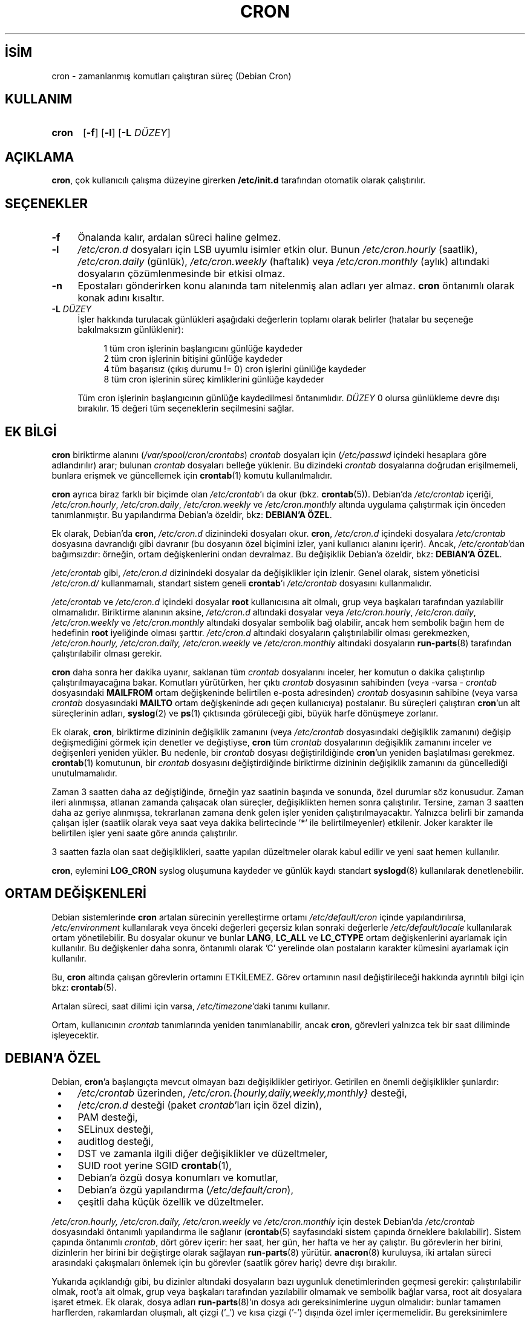 .ig
 * Bu kılavuz sayfası Türkçe Linux Belgelendirme Projesi (TLBP) tarafından
 * XML belgelerden derlenmiş olup manpages-tr paketinin parçasıdır:
 * https://github.com/TLBP/manpages-tr
 *
 * Vixie Cron Lisans ve Telif Hakkı bilgileri:
 *
 * Copyright 1988,1990,1993 by Paul Vixie
 * All rights reserved
 *
 * Distribute freely, except: don’t remove my name from the source or
 * documentation (don’t take credit for my work), mark your changes (don’t
 * get me blamed for your possible bugs), don’t alter or remove this
 * notice.  May be sold if buildable source is provided to buyer.  No
 * warrantee of any kind, express or implied, is included with this
 * software; use at your own risk, responsibility for damages (if any) to
 * anyone resulting from the use of this software rests entirely with the
 * user.
 *
 * Send bug reports, bug fixes, enhancements, requests, flames, etc., and
 * I’ll try to keep a version up to date.  I can be reached as follows:
 * Paul Vixie          (paul (at) vix.com)      uunet!decwrl!vixie!paul
..
.\" Derlenme zamanı: 2022-11-10T14:08:52+03:00
.TH "CRON" 8 "Nisan 2010" "Debian Cron" "Sistem Yönetim Komutları"
.\" Sözcükleri ilgisiz yerlerden bölme (disable hyphenation)
.nh
.\" Sözcükleri yayma, sadece sola yanaştır (disable justification)
.ad l
.PD 0
.SH İSİM
cron - zamanlanmış komutları çalıştıran süreç (Debian Cron)
.sp
.SH KULLANIM
.IP \fBcron\fR 5
[\fB-f\fR] [\fB-l\fR] [\fB-L\fR \fIDÜZEY\fR]
.sp
.PP
.sp
.SH "AÇIKLAMA"
\fBcron\fR, çok kullanıcılı çalışma düzeyine girerken \fB/etc/init.d\fR tarafından otomatik olarak çalıştırılır.
.sp
.SH "SEÇENEKLER"
.TP 4
\fB-f\fR
Önalanda kalır, ardalan süreci haline gelmez.
.sp
.TP 4
\fB-l\fR
\fI/etc/cron.d\fR dosyaları için LSB uyumlu isimler etkin olur. Bunun \fI/etc/cron.hourly\fR (saatlik), \fI/etc/cron.daily\fR (günlük), \fI/etc/cron.weekly\fR (haftalık) veya \fI/etc/cron.monthly\fR (aylık) altındaki dosyaların çözümlenmesinde bir etkisi olmaz.
.sp
.TP 4
\fB-n\fR
Epostaları gönderirken konu alanında tam nitelenmiş alan adları yer almaz. \fBcron\fR öntanımlı olarak konak adını kısaltır.
.sp
.TP 4
\fB-L\fR \fIDÜZEY\fR
İşler hakkında turulacak günlükleri aşağıdaki değerlerin toplamı olarak belirler (hatalar bu seçeneğe bakılmaksızın günlüklenir):
.sp
.RS 4
.RS 4
.nf
1   tüm cron işlerinin başlangıcını günlüğe kaydeder
2   tüm cron işlerinin bitişini günlüğe kaydeder
4   tüm başarısız (çıkış durumu != 0) cron işlerini günlüğe kaydeder
8   tüm cron işlerinin süreç kimliklerini günlüğe kaydeder
.fi
.sp
.RE
.RE
.IP
Tüm cron işlerinin başlangıcının günlüğe kaydedilmesi öntanımlıdır. \fIDÜZEY\fR 0 olursa günlükleme devre dışı bırakılır. 15 değeri tüm seçeneklerin seçilmesini sağlar.
.sp
.PP
.sp
.SH "EK BİLGİ"
\fBcron\fR biriktirme alanını (\fI/var/spool/cron/crontabs\fR) \fIcrontab\fR dosyaları için (\fI/etc/passwd\fR içindeki hesaplara göre adlandırılır) arar; bulunan \fIcrontab\fR dosyaları belleğe yüklenir. Bu dizindeki \fIcrontab\fR dosyalarına doğrudan erişilmemeli, bunlara erişmek ve güncellemek için \fBcrontab\fR(1) komutu kullanılmalıdır.
.sp
\fBcron\fR ayrıca biraz farklı bir biçimde olan \fI/etc/crontab\fR’ı da okur (bkz. \fBcrontab\fR(5)). Debian’da \fI/etc/crontab\fR içeriği, \fI/etc/cron.hourly\fR, \fI/etc/cron.daily\fR, \fI/etc/cron.weekly\fR ve \fI/etc/cron.monthly\fR altında uygulama çalıştırmak için önceden tanımlanmıştır. Bu yapılandırma Debian’a özeldir, bkz: \fBDEBIAN’A ÖZEL\fR.
.sp
Ek olarak, Debian’da \fBcron\fR, \fI/etc/cron.d\fR dizinindeki dosyaları okur. \fBcron\fR, \fI/etc/cron.d\fR içindeki dosyalara \fI/etc/crontab\fR dosyasına davrandığı gibi davranır (bu dosyanın özel biçimini izler, yani kullanıcı alanını içerir). Ancak, \fI/etc/crontab\fR’dan bağımsızdır: örneğin, ortam değişkenlerini ondan devralmaz. Bu değişiklik Debian’a özeldir, bkz: \fBDEBIAN’A ÖZEL\fR.
.sp
\fI/etc/crontab\fR gibi, \fI/etc/cron.d\fR dizinindeki dosyalar da değişiklikler için izlenir. Genel olarak, sistem yöneticisi \fI/etc/cron.d/\fR kullanmamalı, standart sistem geneli \fBcrontab\fR’ı \fI/etc/crontab\fR dosyasını kullanmalıdır.
.sp
\fI/etc/crontab\fR ve \fI/etc/cron.d\fR içindeki dosyalar \fBroot\fR kullanıcısına ait olmalı, grup veya başkaları tarafından yazılabilir olmamalıdır. Biriktirme alanının aksine, \fI/etc/cron.d\fR altındaki dosyalar veya \fI/etc/cron.hourly\fR, \fI/etc/cron.daily\fR, \fI/etc/cron.weekly\fR ve \fI/etc/cron.monthly\fR altındaki dosyalar sembolik bağ olabilir, ancak hem sembolik bağın hem de hedefinin \fBroot\fR iyeliğinde olması şarttır. \fI/etc/cron.d\fR altındaki dosyaların çalıştırılabilir olması gerekmezken, \fI/etc/cron.hourly, /etc/cron.daily, /etc/cron.weekly\fR ve \fI/etc/cron.monthly\fR altındaki dosyaların \fBrun-parts\fR(8) tarafından çalıştırılabilir olması gerekir.
.sp
\fBcron\fR daha sonra her dakika uyanır, saklanan tüm \fIcrontab\fR dosyalarını inceler, her komutun o dakika çalıştırılıp çalıştırılmayacağına bakar. Komutları yürütürken, her çıktı \fIcrontab\fR dosyasının sahibinden (veya -varsa - \fIcrontab\fR dosyasındaki \fBMAILFROM\fR ortam değişkeninde belirtilen e-posta adresinden) \fIcrontab\fR dosyasının sahibine (veya varsa \fIcrontab\fR dosyasındaki \fBMAILTO\fR ortam değişkeninde adı geçen kullanıcıya) postalanır. Bu süreçleri çalıştıran \fBcron\fR’un alt süreçlerinin adları, \fBsyslog\fR(2) ve \fBps\fR(1) çıktısında görüleceği gibi, büyük harfe dönüşmeye zorlanır.
.sp
Ek olarak, \fBcron\fR, biriktirme dizininin değişiklik zamanını (veya \fI/etc/crontab\fR dosyasındaki değişiklik zamanını) değişip değişmediğini görmek için denetler ve değiştiyse, \fBcron\fR tüm \fIcrontab\fR dosyalarının değişiklik zamanını inceler ve değişenleri yeniden yükler. Bu nedenle, bir \fIcrontab\fR dosyası değiştirildiğinde \fBcron\fR’un yeniden başlatılması gerekmez. \fBcrontab\fR(1) komutunun, bir \fIcrontab\fR dosyasını değiştirdiğinde biriktirme dizininin değişiklik zamanını da güncellediği unutulmamalıdır.
.sp
Zaman 3 saatten daha az değiştiğinde, örneğin yaz saatinin başında ve sonunda, özel durumlar söz konusudur. Zaman ileri alınmışsa, atlanan zamanda çalışacak olan süreçler, değişiklikten hemen sonra çalıştırılır. Tersine, zaman 3 saatten daha az geriye alınmışsa, tekrarlanan zamana denk gelen işler yeniden çalıştırılmayacaktır. Yalnızca belirli bir zamanda çalışan işler (saatlik olarak veya saat veya dakika belirtecinde ’*’ ile belirtilmeyenler) etkilenir. Joker karakter ile belirtilen işler yeni saate göre anında çalıştırılır.
.sp
3 saatten fazla olan saat değişiklikleri, saatte yapılan düzeltmeler olarak kabul edilir ve yeni saat hemen kullanılır.
.sp
\fBcron\fR, eylemini \fBLOG_CRON\fR syslog oluşumuna kaydeder ve günlük kaydı standart \fBsyslogd\fR(8) kullanılarak denetlenebilir.
.sp
.SH "ORTAM DEĞİŞKENLERİ"
Debian sistemlerinde \fBcron\fR artalan sürecinin yerelleştirme ortamı \fI/etc/default/cron\fR içinde yapılandırılırsa, \fI/etc/environment\fR kullanılarak veya önceki değerleri geçersiz kılan sonraki değerlerle \fI/etc/default/locale\fR kullanılarak ortam yönetilebilir. Bu dosyalar okunur ve bunlar \fBLANG\fR, \fBLC_ALL\fR ve \fBLC_CTYPE\fR ortam değişkenlerini ayarlamak için kullanılır. Bu değişkenler daha sonra, öntanımlı olarak ’C’ yerelinde olan postaların karakter kümesini ayarlamak için kullanılır.
.sp
Bu, \fBcron\fR altında çalışan görevlerin ortamını ETKİLEMEZ. Görev ortamının nasıl değiştirileceği hakkında ayrıntılı bilgi için bkz: \fBcrontab\fR(5).
.sp
Artalan süreci, saat dilimi için varsa, \fI/etc/timezone\fR’daki tanımı kullanır.
.sp
Ortam, kullanıcının \fIcrontab\fR tanımlarında yeniden tanımlanabilir, ancak \fBcron\fR, görevleri yalnızca tek bir saat diliminde işleyecektir.
.sp
.SH "DEBIAN’A ÖZEL"
Debian, \fBcron\fR’a başlangıçta mevcut olmayan bazı değişiklikler getiriyor. Getirilen en önemli değişiklikler şunlardır:
.sp
.PD 1
.RS 1
.IP \(bu 3
\fI/etc/crontab\fR üzerinden, \fI/etc/cron.{hourly,daily,weekly,monthly}\fR desteği,
.IP \(bu 3
/\fIetc/cron.d\fR desteği (paket \fIcrontab\fR’ları için özel dizin),
.IP \(bu 3
PAM desteği,
.IP \(bu 3
SELinux desteği,
.IP \(bu 3
auditlog desteği,
.IP \(bu 3
DST ve zamanla ilgili diğer değişiklikler ve düzeltmeler,
.IP \(bu 3
SUID root yerine SGID \fBcrontab\fR(1),
.IP \(bu 3
Debian’a özgü dosya konumları ve komutlar,
.IP \(bu 3
Debian’a özgü yapılandırma (\fI/etc/default/cron\fR),
.IP \(bu 3
çeşitli daha küçük özellik ve düzeltmeler.
.sp
.RE
.PD 0
\fI/etc/cron.hourly, /etc/cron.daily, /etc/cron.weekly\fR ve \fI/etc/cron.monthly\fR için destek Debian’da \fI/etc/crontab\fR dosyasındaki öntanımlı yapılandırma ile sağlanır (\fBcrontab\fR(5) sayfasındaki sistem çapında örneklere bakılabilir). Sistem çapında öntanımlı \fIcrontab\fR, dört görev içerir: her saat, her gün, her hafta ve her ay çalıştır. Bu görevlerin her birini, dizinlerin her birini bir değiştirge olarak sağlayan \fBrun-parts\fR(8) yürütür. \fBanacron\fR(8) kuruluysa, iki artalan süreci arasındaki çakışmaları önlemek için bu görevler (saatlik görev hariç) devre dışı bırakılır.
.sp
Yukarıda açıklandığı gibi, bu dizinler altındaki dosyaların bazı uygunluk denetimlerinden geçmesi gerekir: çalıştırılabilir olmak, root’a ait olmak, grup veya başkaları tarafından yazılabilir olmamak ve sembolik bağlar varsa, root ait dosyalara işaret etmek. Ek olarak, dosya adları \fBrun-parts\fR(8)’ın dosya adı gereksinimlerine uygun olmalıdır: bunlar tamamen harflerden, rakamlardan oluşmalı, alt çizgi (’_’) ve kısa çizgi (’-’) dışında özel imler içermemelidir. Bu gereksinimlere uymayan hiçbir dosya \fBrun-parts\fR(8) tarafından yürütülmeyecektir. Örneğin, noktalar içeren her dosya yok sayılır. Bu, \fI/etc/cron.d/\fR içindeki dosyaları yapılandırma dosyaları olarak işlerken, Debian paket yönetim sistemi tarafından bırakılan dosyalardan (yani \fI.dpkg-dist, .dpkg-orig, .dpkg-old\fR ve \fI.dpkg-new\fR) herhangi birinin \fBcron\fR tarafından çalıştırılmasını önlemek için yapılır .
.sp
Bu özellik, sistem yöneticileri ve paketler tarafından belirli aralıklarla çalıştırılacak görevleri içerecek şekilde kullanılabilir. Bu dizinlerdeki paketler tarafından oluşturulan dosyalar, onları sağlayan paketin adını almalıdır.
.sp
\fI/etc/cron.d/\fR desteği, bu konumu sistem çapında \fIcrontab\fR biriktirme alanı olarak kullanan \fBcron\fR artalan sürecinin kendisinde bulunur. Bu dizin, \fI/etc/crontab\fR içinde kullanılan biçimde görevleri tanımlayan dosyalar içerebilir, yani kullanıcı \fBcron\fR biriktirme alanındakinden farklı olarak, bu dosyaların adları, görev tanımında olduğu gibi görevi çalıştıracak kullanıcının adını içermelidir.
.sp
Bu dizindeki dosyaların root’a ait olması gerekir, yürütülebilir olmaları gerekmez (bunlar \fI/etc/crontab\fR gibi yapılandırma dosyalarıdır) ve \fBrun-parts\fR(8) tarafından kullanılanla aynı adlandırma kuralına uymaları gerekir: yalnızca büyük ve küçük harf, rakam, alt çizgi ve kısa çizgiden oluşur. Bu, herhangi bir nokta içeremeyecekleri anlamına gelir. \fBcron\fR’a \fB-l\fR seçeneği belirtilmişse (bu seçenek /\fIetc/default/cron\fR üzerinden ayarlanabilir, aşağıya bakın), \fBrun-parts\fR(8)’ın \fB--lsbsysinit\fR seçeneğinde belirtildiği gibi LSB isim uzayı belirtimine tam olarak uymaları gerekir.
.sp
Bu özelliğin amacı, \fI/etc/cron.{hourly,daily,weekly,monthly}\fR dizinlerinden daha iyi zamanlama gerektiren paketlerin \fI/etc/cron.d\fR dizinine bir \fIcrontab\fR dosyası eklemesine izin vermektir. Bu tür dosyalar, onları sağlayan paketin adını almalıdır.
.sp
Ayrıca, \fBcron\fR’un öntanımlı yapılandırması, \fBcron\fR artalan sürecini başlatan \fBinit.d\fR betiği tarafından okunan \fI/etc/default/cron\fR dosyasında bulunur. Bu dosya, \fBcron\fR’un sistemin ortam değişkenlerini okuyup okumayacağını belirler ve yürütülmeden önce, günlük kaydını yapılandırmak veya \fI/etc/cron.d\fR altındaki dosyalara nasıl davranacağını belirlemek için \fBcron\fR uygulamasına seçenek eklemeyi mümkün kılar.
.sp
.SH "İLGİLİ BELGELER"
\fBcrontab\fR(1), \fBcrontab\fR(5), \fBrun-parts\fR(8)
.sp
.SH "YAZAN"
Paul Vixie bu kılavuz sayfasının ilk metninin yazarıdır. Bu kılavuz sayfası Debian için Steve Greenland, Javier Fernandez-Sanguino ve Christian Kastner tarafından yeniden yazılmıştır.
.sp
.SH "ÇEVİREN"
© 2003 Yalçın Kolukısa
.br
© 2022 Nilgün Belma Bugüner
.br
Bu çeviri özgür yazılımdır: Yasaların izin verdiği ölçüde HİÇBİR GARANTİ YOKTUR.
.br
Lütfen, çeviri ile ilgili bildirimde bulunmak veya çeviri yapmak için https://github.com/TLBP/manpages-tr/issues adresinde "New Issue" düğmesine tıklayıp yeni bir konu açınız ve isteğinizi belirtiniz.
.sp
